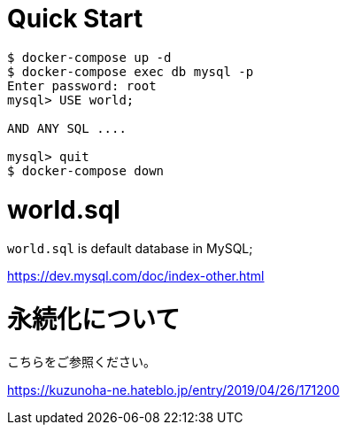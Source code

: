 # Quick Start

....
$ docker-compose up -d
$ docker-compose exec db mysql -p
Enter password: root
mysql> USE world;

AND ANY SQL ....

mysql> quit
$ docker-compose down
....

# world.sql

`world.sql` is default database in MySQL;

https://dev.mysql.com/doc/index-other.html

# 永続化について

こちらをご参照ください。

https://kuzunoha-ne.hateblo.jp/entry/2019/04/26/171200
